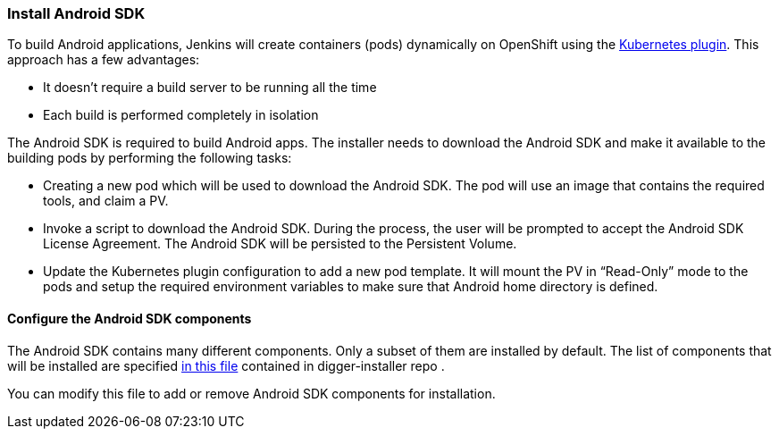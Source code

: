 === Install Android SDK

To build Android applications, Jenkins will create containers (pods) dynamically on OpenShift using the https://wiki.jenkins.io/display/JENKINS/Kubernetes+Plugin[Kubernetes plugin]. This approach has a few advantages:

* It doesn't require a build server to be running all the time
* Each build is performed completely in isolation

The Android SDK is required to build Android apps. The installer needs to download the Android SDK and make it available to the building pods by performing the following tasks:

* Creating a new pod which will be used to download the Android SDK. The pod will use an image that contains the required tools, and claim a PV.
* Invoke a script to download the Android SDK. During the process, the user will be prompted to accept the Android SDK License Agreement. The Android SDK will be persisted to the Persistent Volume.
* Update the Kubernetes plugin configuration to add a new pod template.  It will mount the PV in “Read-Only” mode  to the pods and setup the required environment variables to make sure that Android home directory is defined.

==== Configure the Android SDK components 

The Android SDK contains many different components. 
Only a subset of them are installed by default.
The list of components that will be installed are specified https://github.com/aerogear/digger-installer/blob/master/android-sdk/templates/sample_cfg.j2[in this file] contained in digger-installer repo .

You can modify this file to add or remove Android SDK components for installation.
